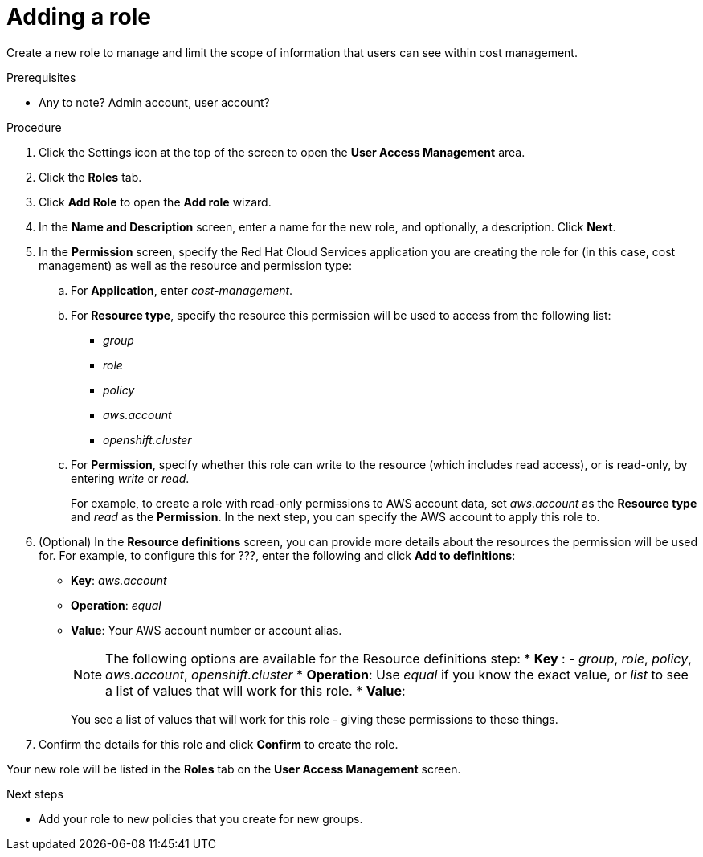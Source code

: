 // Module included in the following assemblies:
//
// assembly_cost_limiting_access_rbac.adoc

// Base the file name and the ID on the module title. For example:
// * file name: proc_creating_a_role_cost.adoc
// * ID: [id="proc_creating_a_role_cost"]
// * Title: = Creating a role

// The ID is used as an anchor for linking to the module. Avoid changing it after the module has been published to ensure existing links are not broken.
[id="proc_creating_a_role_cost"]
// The `context` attribute enables module reuse. Every module's ID includes {context}, which ensures that the module has a unique ID even if it is reused multiple times in a guide.
= Adding a role

Create a new role to manage and limit the scope of information that users can see within cost management.

.Prerequisites

* Any to note? Admin account, user account?

.Procedure

. Click the Settings icon at the top of the screen to open the *User Access Management* area.
. Click the *Roles* tab.
. Click *Add Role* to open the *Add role* wizard.
. In the *Name and Description* screen, enter a name for the new role, and optionally, a description. Click *Next*.
. In the *Permission* screen, specify the Red Hat Cloud Services application you are creating the role for (in this case, cost management) as well as the resource and permission type:
.. For *Application*, enter _cost-management_.
//UI note -- this should be a drop-down for ease of use.
.. For *Resource type*, specify the resource this permission will be used to access from the following list:
+
- _group_
- _role_
- _policy_
- _aws.account_
- _openshift.cluster_
+
.. For *Permission*, specify whether this role can write to the resource (which includes read access), or is read-only, by entering _write_ or _read_.
+
For example, to create a role with read-only permissions to AWS account data, set _aws.account_ as the *Resource type* and _read_ as the *Permission*. In the next step, you can specify the AWS account to apply this role to.
+
. (Optional) In the *Resource definitions* screen, you can provide more details about the resources the permission will be used for. For example, to configure this for ???, enter the following and click *Add to definitions*:
* *Key*: _aws.account_
* *Operation*: _equal_
* *Value*: Your AWS account number or account alias.
+
[NOTE]
====
The following options are available for the Resource definitions step:
* *Key* : - _group_, _role_, _policy_, _aws.account_, _openshift.cluster_
* *Operation*: Use _equal_ if you know the exact value, or _list_ to see a list of values that will work for this role.
* *Value*: 
====
+
You see a list of values that will work for this role
- giving these permissions to these things.
. Confirm the details for this role and click *Confirm* to create the role.

Your new role will be listed in the *Roles* tab on the *User Access Management* screen.

.Next steps

* Add your role to new policies that you create for new groups.


